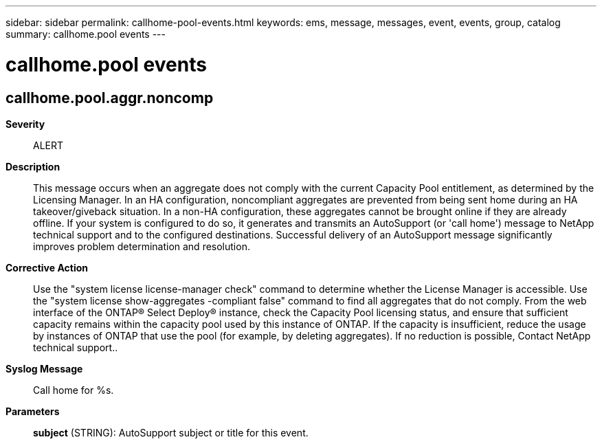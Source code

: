 ---
sidebar: sidebar
permalink: callhome-pool-events.html
keywords: ems, message, messages, event, events, group, catalog
summary: callhome.pool events
---

= callhome.pool events
:toclevels: 1
:hardbreaks:
:nofooter:
:icons: font
:linkattrs:
:imagesdir: ./media/

== callhome.pool.aggr.noncomp
*Severity*::
ALERT
*Description*::
This message occurs when an aggregate does not comply with the current Capacity Pool entitlement, as determined by the Licensing Manager. In an HA configuration, noncompliant aggregates are prevented from being sent home during an HA takeover/giveback situation. In a non-HA configuration, these aggregates cannot be brought online if they are already offline. If your system is configured to do so, it generates and transmits an AutoSupport (or 'call home') message to NetApp technical support and to the configured destinations. Successful delivery of an AutoSupport message significantly improves problem determination and resolution.
*Corrective Action*::
Use the "system license license-manager check" command to determine whether the License Manager is accessible. Use the "system license show-aggregates -compliant false" command to find all aggregates that do not comply. From the web interface of the ONTAP(R) Select Deploy(R) instance, check the Capacity Pool licensing status, and ensure that sufficient capacity remains within the capacity pool used by this instance of ONTAP. If the capacity is insufficient, reduce the usage by instances of ONTAP that use the pool (for example, by deleting aggregates). If no reduction is possible, Contact NetApp technical support..
*Syslog Message*::
Call home for %s.
*Parameters*::
*subject* (STRING): AutoSupport subject or title for this event.

